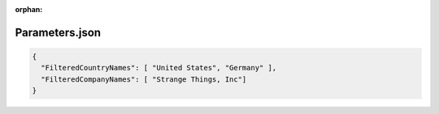 :orphan:

===============
Parameters.json
===============

.. contents::
   :local:
   :depth: 2

.. sourcecode:: json

     {
       "FilteredCountryNames": [ "United States", "Germany" ],
       "FilteredCompanyNames": [ "Strange Things, Inc"]
     }

